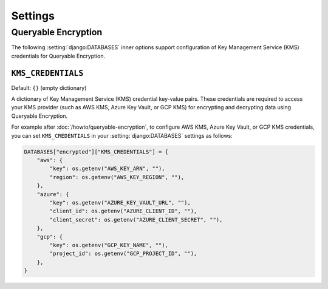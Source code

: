 ========
Settings
========

.. _queryable-encryption-settings:

Queryable Encryption
====================

The following :setting:`django:DATABASES` inner options support configuration of
Key Management Service (KMS) credentials for Queryable Encryption.

.. setting:: DATABASE-KMS-CREDENTIALS

``KMS_CREDENTIALS``
-------------------

Default: ``{}`` (empty dictionary)

A dictionary of Key Management Service (KMS) credential key-value pairs. These
credentials are required to access your KMS provider (such as AWS KMS, Azure Key
Vault, or GCP KMS) for encrypting and decrypting data using Queryable
Encryption.

For example after :doc:`/howto/queryable-encryption`, to configure AWS KMS,
Azure Key Vault, or GCP KMS credentials, you can set ``KMS_CREDENTIALS`` in
your :setting:`django:DATABASES` settings as follows:

.. code-block:: python

    DATABASES["encrypted"]["KMS_CREDENTIALS"] = {
        "aws": {
            "key": os.getenv("AWS_KEY_ARN", ""),
            "region": os.getenv("AWS_KEY_REGION", ""),
        },
        "azure": {
            "key": os.getenv("AZURE_KEY_VAULT_URL", ""),
            "client_id": os.getenv("AZURE_CLIENT_ID", ""),
            "client_secret": os.getenv("AZURE_CLIENT_SECRET", ""),
        },
        "gcp": {
            "key": os.getenv("GCP_KEY_NAME", ""),
            "project_id": os.getenv("GCP_PROJECT_ID", ""),
        },
    }
